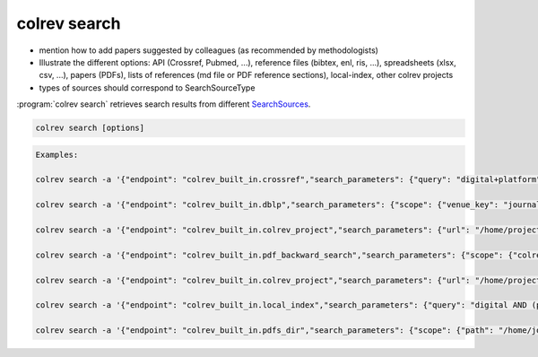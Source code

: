 .. _Search:

colrev search
==================================


- mention how to add papers suggested by colleagues (as recommended by methodologists)
- Illustrate the different options: API (Crossref, Pubmed, ...), reference files (bibtex, enl, ris, ...), spreadsheets (xlsx, csv, ...), papers (PDFs), lists of references (md file or PDF reference sections), local-index, other colrev projects
- types of sources should correspond to SearchSourceType

:program:`colrev search` retrieves search results from different `SearchSources <../6_sources.html>`_.

.. code:: bash

	colrev search [options]

.. code:: bash

    Examples:

    colrev search -a '{"endpoint": "colrev_built_in.crossref","search_parameters": {"query": "digital+platform"}}'

    colrev search -a '{"endpoint": "colrev_built_in.dblp","search_parameters": {"scope": {"venue_key": "journals/dss", "journal_abbreviation": "Decis. Support Syst."}}}'

    colrev search -a '{"endpoint": "colrev_built_in.colrev_project","search_parameters": {"url": "/home/projects/review9"}}'

    colrev search -a '{"endpoint": "colrev_built_in.pdf_backward_search","search_parameters": {"scope": {"colrev_status": "rev_included|rev_synthesized"}}}'

    colrev search -a '{"endpoint": "colrev_built_in.colrev_project","search_parameters": {"url": "/home/projects/review9"}}'

    colrev search -a '{"endpoint": "colrev_built_in.local_index","search_parameters": {"query": "digital AND (platform OR market)"}}'

    colrev search -a '{"endpoint": "colrev_built_in.pdfs_dir","search_parameters": {"scope": {"path": "/home/journals/PLOS"}, "sub_dir_pattern": "volume_number", "journal": "PLOS One"}}'


.. option:: --selected TEXT

    Run selected search
